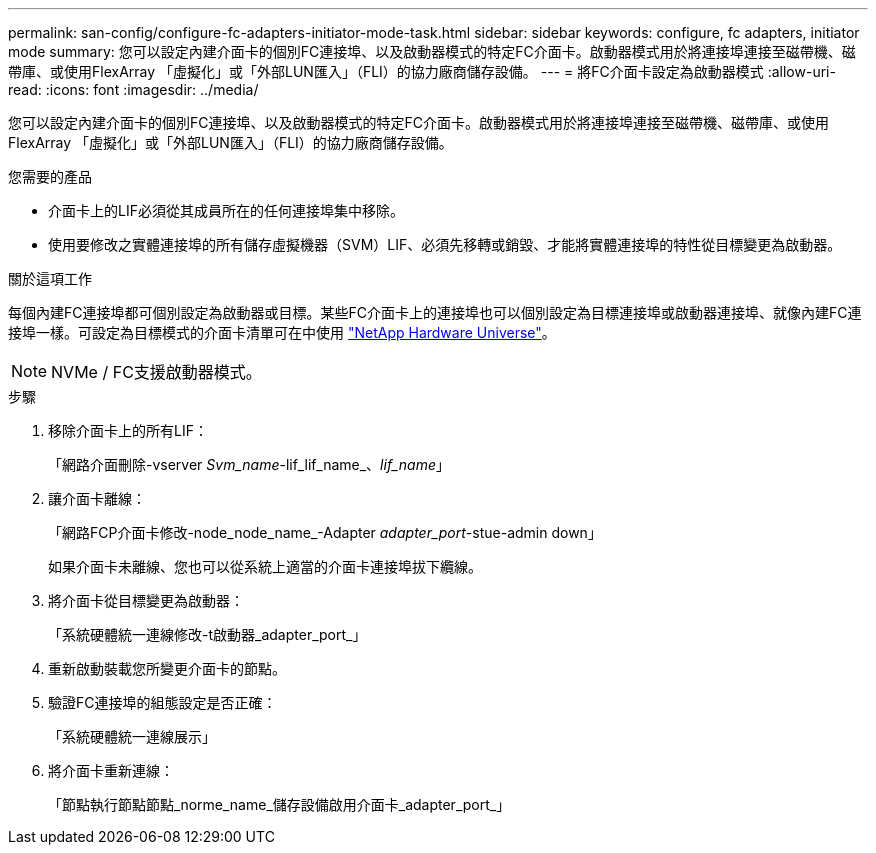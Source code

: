---
permalink: san-config/configure-fc-adapters-initiator-mode-task.html 
sidebar: sidebar 
keywords: configure, fc adapters, initiator mode 
summary: 您可以設定內建介面卡的個別FC連接埠、以及啟動器模式的特定FC介面卡。啟動器模式用於將連接埠連接至磁帶機、磁帶庫、或使用FlexArray 「虛擬化」或「外部LUN匯入」（FLI）的協力廠商儲存設備。 
---
= 將FC介面卡設定為啟動器模式
:allow-uri-read: 
:icons: font
:imagesdir: ../media/


[role="lead"]
您可以設定內建介面卡的個別FC連接埠、以及啟動器模式的特定FC介面卡。啟動器模式用於將連接埠連接至磁帶機、磁帶庫、或使用FlexArray 「虛擬化」或「外部LUN匯入」（FLI）的協力廠商儲存設備。

.您需要的產品
* 介面卡上的LIF必須從其成員所在的任何連接埠集中移除。
* 使用要修改之實體連接埠的所有儲存虛擬機器（SVM）LIF、必須先移轉或銷毀、才能將實體連接埠的特性從目標變更為啟動器。


.關於這項工作
每個內建FC連接埠都可個別設定為啟動器或目標。某些FC介面卡上的連接埠也可以個別設定為目標連接埠或啟動器連接埠、就像內建FC連接埠一樣。可設定為目標模式的介面卡清單可在中使用 https://hwu.netapp.com["NetApp Hardware Universe"^]。

[NOTE]
====
NVMe / FC支援啟動器模式。

====
.步驟
. 移除介面卡上的所有LIF：
+
「網路介面刪除-vserver _Svm_name_-lif_lif_name_、_lif_name_」

. 讓介面卡離線：
+
「網路FCP介面卡修改-node_node_name_-Adapter _adapter_port_-stue-admin down」

+
如果介面卡未離線、您也可以從系統上適當的介面卡連接埠拔下纜線。

. 將介面卡從目標變更為啟動器：
+
「系統硬體統一連線修改-t啟動器_adapter_port_」

. 重新啟動裝載您所變更介面卡的節點。
. 驗證FC連接埠的組態設定是否正確：
+
「系統硬體統一連線展示」

. 將介面卡重新連線：
+
「節點執行節點節點_norme_name_儲存設備啟用介面卡_adapter_port_」


